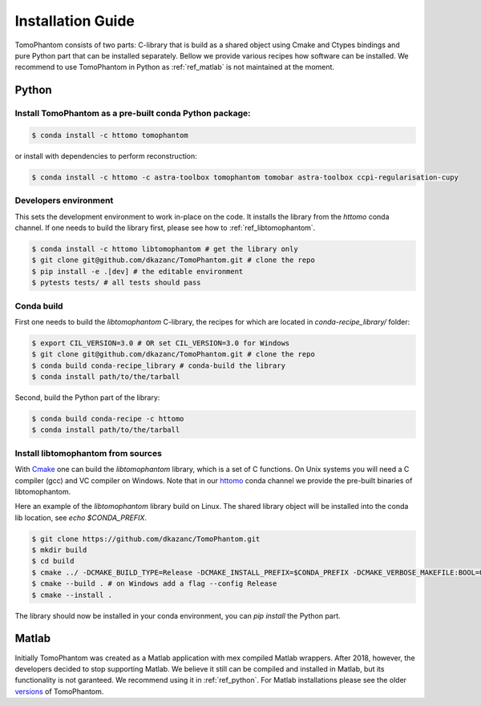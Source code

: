 .. _ref_installation:

Installation Guide
------------------
TomoPhantom consists of two parts: C-library that is build 
as a shared object using Cmake and Ctypes bindings and 
pure Python part that can be installed separately. 
Bellow we provide various recipes how software can be 
installed. We recommend to use TomoPhantom in Python as 
:ref:`ref_matlab` is not maintained at the moment.

.. _ref_python:

Python
======

Install TomoPhantom as a pre-built conda Python package:
+++++++++++++++++++++++++++++++++++++++++++++++++++++++++

.. code-block:: console

   $ conda install -c httomo tomophantom

or install with dependencies to perform reconstruction:

.. code-block:: console

   $ conda install -c httomo -c astra-toolbox tomophantom tomobar astra-toolbox ccpi-regularisation-cupy

Developers environment
+++++++++++++++++++++++
This sets the development environment to work in-place on the code.
It installs the library from the `httomo` conda channel.
If one needs to build the library first, please see how to 
:ref:`ref_libtomophantom`.

.. code-block:: console
    
   $ conda install -c httomo libtomophantom # get the library only
   $ git clone git@github.com/dkazanc/TomoPhantom.git # clone the repo   
   $ pip install -e .[dev] # the editable environment
   $ pytests tests/ # all tests should pass

Conda build
+++++++++++++
First one needs to build the `libtomophantom` C-library, the recipes for which are located in `conda-recipe_library/` folder:

.. code-block:: console
    
   $ export CIL_VERSION=3.0 # OR set CIL_VERSION=3.0 for Windows
   $ git clone git@github.com/dkazanc/TomoPhantom.git # clone the repo
   $ conda build conda-recipe_library # conda-build the library
   $ conda install path/to/the/tarball

Second, build the Python part of the library:

.. code-block:: console
    
   $ conda build conda-recipe -c httomo
   $ conda install path/to/the/tarball

.. _ref_libtomophantom:

Install libtomophantom from sources
+++++++++++++++++++++++++++++++++++++
With `Cmake <https://cmake.org>`_ one can build the `libtomophantom` library, which is a set of C functions. 
On Unix systems you will need a C compiler (gcc) and VC compiler on Windows. Note that in our 
`httomo <https://anaconda.org/httomo/>`_ conda channel we provide the pre-built binaries of libtomophantom.

Here an example of the `libtomophantom` library build on Linux. The shared library object 
will be installed into the conda lib location, 
see `echo $CONDA_PREFIX`.

.. code-block:: console
    
   $ git clone https://github.com/dkazanc/TomoPhantom.git
   $ mkdir build
   $ cd build
   $ cmake ../ -DCMAKE_BUILD_TYPE=Release -DCMAKE_INSTALL_PREFIX=$CONDA_PREFIX -DCMAKE_VERBOSE_MAKEFILE:BOOL=ON
   $ cmake --build . # on Windows add a flag --config Release
   $ cmake --install .

The library should now be installed in your conda environment, you can `pip install` the Python part. 

.. _ref_matlab:

Matlab
======
Initially TomoPhantom was created as a Matlab application with mex compiled Matlab wrappers.
After 2018, however, the developers decided to stop supporting Matlab. We believe it still can be 
compiled and installed in Matlab, but its functionality is not garanteed. We recommend using it in :ref:`ref_python`. 
For Matlab installations please see the older `versions <https://github.com/dkazanc/TomoPhantom/releases>`_ of TomoPhantom.


